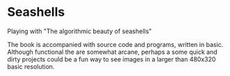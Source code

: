 *  Seashells
Playing with "The algorithmic beauty of seashells"

The book is accompanied with source code and programs, written in
basic. Although functional the are somewhat arcane, perhaps a some
quick and dirty projects could be a fun way to see images in a larger
than 480x320 basic resolution.








